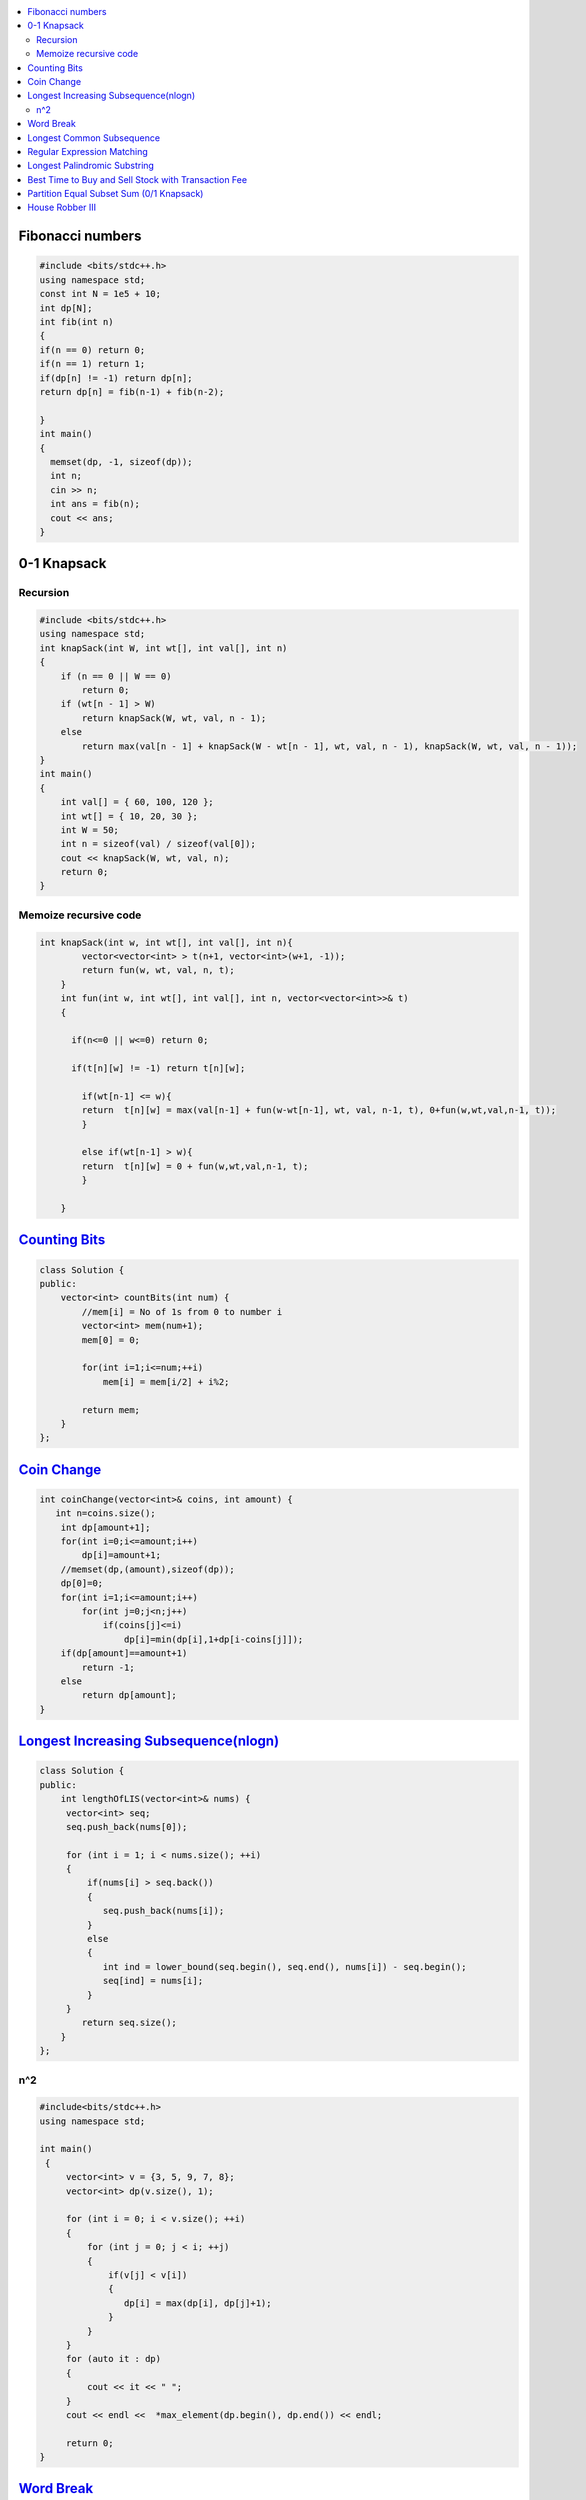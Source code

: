 

.. contents::
   :local:
   :depth: 3

Fibonacci numbers
===============================================================================


.. code:: c++

      #include <bits/stdc++.h>
      using namespace std;
      const int N = 1e5 + 10;
      int dp[N];
      int fib(int n)
      {
      if(n == 0) return 0;
      if(n == 1) return 1;
      if(dp[n] != -1) return dp[n];
      return dp[n] = fib(n-1) + fib(n-2);

      }
      int main()
      {
        memset(dp, -1, sizeof(dp));
        int n;
        cin >> n;
        int ans = fib(n);
        cout << ans;
      }





0-1 Knapsack
===============================================================================

Recursion
.............

.. code:: c++

      #include <bits/stdc++.h>
      using namespace std;
      int knapSack(int W, int wt[], int val[], int n)
      {
          if (n == 0 || W == 0)
              return 0;
          if (wt[n - 1] > W)
              return knapSack(W, wt, val, n - 1);
          else
              return max(val[n - 1] + knapSack(W - wt[n - 1], wt, val, n - 1), knapSack(W, wt, val, n - 1));
      }
      int main()
      {
          int val[] = { 60, 100, 120 };
          int wt[] = { 10, 20, 30 };
          int W = 50;
          int n = sizeof(val) / sizeof(val[0]);
          cout << knapSack(W, wt, val, n);
          return 0;
      }
      
Memoize recursive code
.............

.. code:: c++

      int knapSack(int w, int wt[], int val[], int n){
              vector<vector<int> > t(n+1, vector<int>(w+1, -1));
              return fun(w, wt, val, n, t);
          }
          int fun(int w, int wt[], int val[], int n, vector<vector<int>>& t) 
          { 

            if(n<=0 || w<=0) return 0;

            if(t[n][w] != -1) return t[n][w];

              if(wt[n-1] <= w){
              return  t[n][w] = max(val[n-1] + fun(w-wt[n-1], wt, val, n-1, t), 0+fun(w,wt,val,n-1, t));
              }

              else if(wt[n-1] > w){
              return  t[n][w] = 0 + fun(w,wt,val,n-1, t);
              }

          }



`Counting Bits <https://leetcode.com/problems/counting-bits/>`_
===============================================================================

.. code:: c++

      class Solution {
      public:
          vector<int> countBits(int num) {
              //mem[i] = No of 1s from 0 to number i
              vector<int> mem(num+1);
              mem[0] = 0;

              for(int i=1;i<=num;++i)
                  mem[i] = mem[i/2] + i%2;

              return mem;
          }
      };



`Coin Change <https://leetcode.com/problems/coin-change/>`_
===============================================================================

.. code:: c++

    int coinChange(vector<int>& coins, int amount) {
       int n=coins.size();
        int dp[amount+1];
        for(int i=0;i<=amount;i++)
            dp[i]=amount+1;
        //memset(dp,(amount),sizeof(dp));
        dp[0]=0;
        for(int i=1;i<=amount;i++)
            for(int j=0;j<n;j++)
                if(coins[j]<=i)
                    dp[i]=min(dp[i],1+dp[i-coins[j]]);
        if(dp[amount]==amount+1)
            return -1;
        else
            return dp[amount];
    }


`Longest Increasing Subsequence(nlogn) <https://leetcode.com/problems/longest-increasing-subsequence/>`_
===============================================================================

.. code:: c++

      class Solution {
      public:
          int lengthOfLIS(vector<int>& nums) {
           vector<int> seq;
           seq.push_back(nums[0]);

           for (int i = 1; i < nums.size(); ++i)
           {
               if(nums[i] > seq.back())
               {
                  seq.push_back(nums[i]);
               }
               else
               {
                  int ind = lower_bound(seq.begin(), seq.end(), nums[i]) - seq.begin();
                  seq[ind] = nums[i];
               }
           }
              return seq.size();
          }
      };
      
n^2
.............

.. code:: c++

      #include<bits/stdc++.h>
      using namespace std;

      int main()
       {
           vector<int> v = {3, 5, 9, 7, 8};
           vector<int> dp(v.size(), 1);

           for (int i = 0; i < v.size(); ++i)
           {
               for (int j = 0; j < i; ++j)
               {
                   if(v[j] < v[i])
                   {
                      dp[i] = max(dp[i], dp[j]+1);
                   }
               }
           }
           for (auto it : dp)
           {
               cout << it << " ";
           }
           cout << endl <<  *max_element(dp.begin(), dp.end()) << endl;

           return 0;
      }      
      

`Word Break <https://leetcode.com/problems/word-break/>`_
===============================================================================

.. code:: c++

`Longest Common Subsequence <https://leetcode.com/problems/longest-common-subsequence/>`_
===============================================================================

.. code:: c++

`Regular Expression Matching <https://leetcode.com/problems/regular-expression-matching/>`_
===============================================================================

.. code:: c++


`Longest Palindromic Substring <https://leetcode.com/problems/longest-palindromic-substring/>`_
===============================================================================

.. code:: c++

`Best Time to Buy and Sell Stock with Transaction Fee <https://leetcode.com/problems/best-time-to-buy-and-sell-stock-with-transaction-fee/>`_
===============================================================================

.. code:: c++

`Partition Equal Subset Sum (0/1 Knapsack) <https://leetcode.com/problems/partition-equal-subset-sum/>`_
===============================================================================

.. code:: c++

`House Robber III <https://leetcode.com/problems/house-robber-iii/>`_
===============================================================================

.. code:: c++

